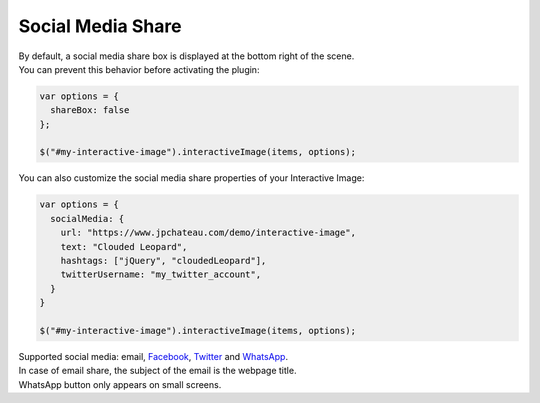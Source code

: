 Social Media Share
------------------

| By default, a social media share box is displayed at the bottom right of the scene.
| You can prevent this behavior before activating the plugin:

.. code:: javascript

   var options = {
     shareBox: false
   };

   $("#my-interactive-image").interactiveImage(items, options);

| You can also customize the social media share properties of your Interactive Image:

.. code:: javascript

   var options = {
     socialMedia: {
       url: "https://www.jpchateau.com/demo/interactive-image",
       text: "Clouded Leopard",
       hashtags: ["jQuery", "cloudedLeopard"],
       twitterUsername: "my_twitter_account",
     }
   }

   $("#my-interactive-image").interactiveImage(items, options);

| Supported social media: email, `Facebook`_, `Twitter`_ and `WhatsApp`_.
| In case of email share, the subject of the email is the webpage title.
| WhatsApp button only appears on small screens.

.. _Facebook: https://www.facebook.com/
.. _Twitter: https://twitter.com/
.. _WhatsApp: https://www.whatsapp.com/